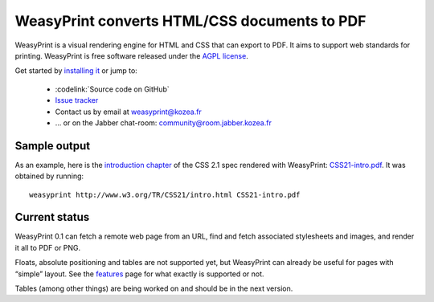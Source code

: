 WeasyPrint converts HTML/CSS documents to PDF
=============================================

WeasyPrint is a visual rendering engine for HTML and CSS that can export
to PDF. It aims to support web standards for printing.
WeasyPrint is free software released under the `AGPL license
<https://github.com/Kozea/WeasyPrint/blob/master/COPYING>`_.

Get started by `installing it </install/>`_ or jump to:

 * :codelink:`Source code on GitHub`
 * `Issue tracker <http://redmine.kozea.fr/projects/weasyprint/issues>`_
 * Contact us by email at weasyprint@kozea.fr
 * … or on the Jabber chat-room: community@room.jabber.kozea.fr

Sample output
-------------

As an example, here is the `introduction chapter
<http://www.w3.org/TR/CSS21/intro.html>`_ of the CSS 2.1 spec
rendered with WeasyPrint:
`CSS21-intro.pdf </samples/CSS21-intro.pdf>`_. It was obtained by running::

    weasyprint http://www.w3.org/TR/CSS21/intro.html CSS21-intro.pdf

Current status
--------------

WeasyPrint 0.1 can fetch a remote web page from an URL, find and fetch
associated stylesheets and images, and render it all to PDF or PNG.

Floats, absolute positioning and tables are not supported yet, but WeasyPrint
can already be useful for pages with “simple” layout.
See the `features </features/>`_ page for what exactly is supported or not.

Tables (among other things) are being worked on and should be in the
next version.
